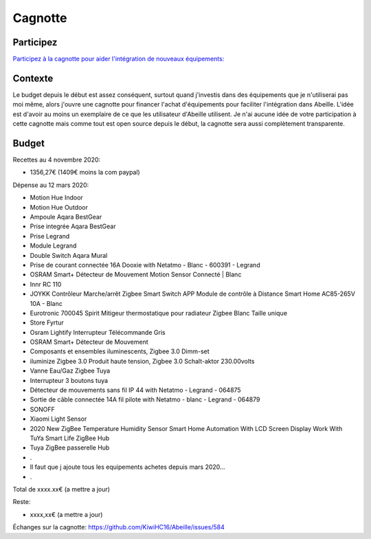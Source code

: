 ########
Cagnotte
########

Participez
==========

`Participez à la cagnotte pour aider l'intégration de nouveaux équipements: <https://paypal.me/KiwiHC16>`_

.. image:: images/Cagnote.png

Contexte
========

Le budget depuis le début est assez conséquent, surtout quand j'investis dans des équipements que je n'utiliserai pas moi même, alors j'ouvre une cagnotte pour financer l'achat d'équipements pour faciliter l'intégration dans Abeille. L'idée est d'avoir au moins un exemplaire de ce que les utilisateur d'Abeille utilisent.
Je n'ai aucune idée de votre participation à cette cagnotte mais comme tout est open source depuis le début, la cagnotte sera aussi complètement transparente.

Budget
======

Recettes au 4 novembre 2020:

* 1356,27€ (1409€ moins la com paypal)

Dépense au 12 mars 2020:

* Motion Hue Indoor
* Motion Hue Outdoor
* Ampoule Aqara BestGear
* Prise integrée Aqara BestGear
* Prise Legrand
* Module Legrand
* Double Switch Aqara Mural
* Prise de courant connectée 16A Dooxie with Netatmo - Blanc - 600391 - Legrand
* OSRAM Smart+ Détecteur de Mouvement Motion Sensor Connecté | Blanc
* Innr RC 110
* JOYKK Contrôleur Marche/arrêt Zigbee Smart Switch APP Module de contrôle à Distance Smart Home AC85-265V 10A - Blanc
* Eurotronic 700045 Spirit Mitigeur thermostatique pour radiateur Zigbee Blanc Taille unique
* Store Fyrtur
* Osram Lightify Interrupteur Télécommande Gris
* OSRAM Smart+ Détecteur de Mouvement
* Composants et ensembles iluminescents, Zigbee 3.0 Dimm-set
* iluminize Zigbee 3.0 Produit haute tension, Zigbee 3.0 Schalt-aktor 230.00volts
* Vanne Eau/Gaz Zigbee Tuya
* Interrupteur 3 boutons tuya
* Détecteur de mouvements sans fil IP 44 with Netatmo - Legrand - 064875
* Sortie de câble connectée 14A fil pilote with Netatmo - blanc - Legrand - 064879
* SONOFF
* Xiaomi Light Sensor
* 2020 New ZigBee Temperature Humidity Sensor Smart Home Automation With LCD Screen Display Work With TuYa Smart Life ZigBee Hub
* Tuya ZigBee passerelle Hub
* .
* Il faut que j ajoute tous les equipements achetes depuis mars 2020...
* .

Total de xxxx.xx€ (a mettre a jour)

Reste:

* xxxx,xx€ (a mettre a jour)

Échanges sur la cagnotte: https://github.com/KiwiHC16/Abeille/issues/584
